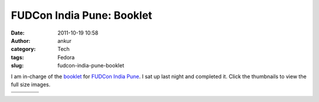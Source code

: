 FUDCon India Pune: Booklet
##########################
:date: 2011-10-19 10:58
:author: ankur
:category: Tech
:tags: Fedora
:slug: fudcon-india-pune-booklet

|image0|

I am in-charge of the `booklet`_ for `FUDCon India Pune`_. I sat up last
night and completed it. Click the thumbnails to view the full size
images.

+--------------------+--------------------+--------------------+--------------------+
| |image9|           | |image10|          | |image11|          | |image12|          |
+--------------------+--------------------+--------------------+--------------------+
| |image13|          | |image14|          | |image15|          | |image16|          |
+--------------------+--------------------+--------------------+--------------------+

.. _booklet: https://fedoraproject.org/wiki/FUDCon:India_2011_booklet
.. _FUDCon India Pune: http://fudcon.in/

.. |image0| image:: https://fedoraproject.org/w/uploads/1/10/Banner-gates.png
.. |image1| image:: http://dodoincfedora.files.wordpress.com/2011/10/page01-front-banner.png?w=116
   :target: http://dodoincfedora.files.wordpress.com/2011/10/page01-front-banner.png
.. |image2| image:: http://dodoincfedora.files.wordpress.com/2011/10/page02-welcome-to-pune.png?w=116
   :target: http://dodoincfedora.files.wordpress.com/2011/10/page02-welcome-to-pune.png
.. |image3| image:: http://dodoincfedora.files.wordpress.com/2011/10/page03-mether-address.png?w=116
   :target: http://dodoincfedora.files.wordpress.com/2011/10/page03-mether-address.png
.. |image4| image:: http://dodoincfedora.files.wordpress.com/2011/10/page04-sponsors.png?w=116
   :target: http://dodoincfedora.files.wordpress.com/2011/10/page04-sponsors.png
.. |image5| image:: http://dodoincfedora.files.wordpress.com/2011/10/page05-good-things-to-know.png?w=116
   :target: http://dodoincfedora.files.wordpress.com/2011/10/page05-good-things-to-know.png
.. |image6| image:: http://dodoincfedora.files.wordpress.com/2011/10/page06-map-left.png?w=116
   :target: http://dodoincfedora.files.wordpress.com/2011/10/page06-map-left.png
.. |image7| image:: http://dodoincfedora.files.wordpress.com/2011/10/page07-map-right.png?w=116
   :target: http://dodoincfedora.files.wordpress.com/2011/10/page07-map-right.png
.. |image8| image:: http://ankursinha.in/wp/wp-content/uploads/2011/10/page08-local-vendors-left.png?w=116
   :target: http://ankursinha.in/wp/wp-content/uploads/2011/10/page08-local-vendors-left.png
.. |image9| image:: http://dodoincfedora.files.wordpress.com/2011/10/page01-front-banner.png?w=116
   :target: http://dodoincfedora.files.wordpress.com/2011/10/page01-front-banner.png
.. |image10| image:: http://dodoincfedora.files.wordpress.com/2011/10/page02-welcome-to-pune.png?w=116
   :target: http://dodoincfedora.files.wordpress.com/2011/10/page02-welcome-to-pune.png
.. |image11| image:: http://dodoincfedora.files.wordpress.com/2011/10/page03-mether-address.png?w=116
   :target: http://dodoincfedora.files.wordpress.com/2011/10/page03-mether-address.png
.. |image12| image:: http://dodoincfedora.files.wordpress.com/2011/10/page04-sponsors.png?w=116
   :target: http://dodoincfedora.files.wordpress.com/2011/10/page04-sponsors.png
.. |image13| image:: http://dodoincfedora.files.wordpress.com/2011/10/page05-good-things-to-know.png?w=116
   :target: http://dodoincfedora.files.wordpress.com/2011/10/page05-good-things-to-know.png
.. |image14| image:: http://dodoincfedora.files.wordpress.com/2011/10/page06-map-left.png?w=116
   :target: http://dodoincfedora.files.wordpress.com/2011/10/page06-map-left.png
.. |image15| image:: http://dodoincfedora.files.wordpress.com/2011/10/page07-map-right.png?w=116
   :target: http://dodoincfedora.files.wordpress.com/2011/10/page07-map-right.png
.. |image16| image:: http://ankursinha.in/wp/wp-content/uploads/2011/10/page08-local-vendors-left.png?w=116
   :target: http://ankursinha.in/wp/wp-content/uploads/2011/10/page08-local-vendors-left.png
